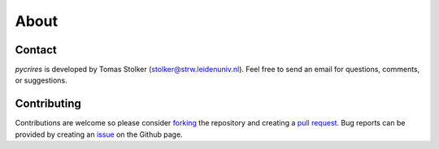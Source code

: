 .. _about:

About
=====

Contact
-------

*pycrires* is developed by Tomas Stolker (stolker@strw.leidenuniv.nl). Feel free to send an email for questions, comments, or suggestions.

Contributing
------------

Contributions are welcome so please consider `forking <https://help.github.com/en/articles/fork-a-repo>`_ the repository and creating a `pull request <https://github.com/tomasstolker/pycrires/pulls>`_. Bug reports can be provided by creating an `issue <https://github.com/tomasstolker/pycrires/issues>`_ on the Github page.
